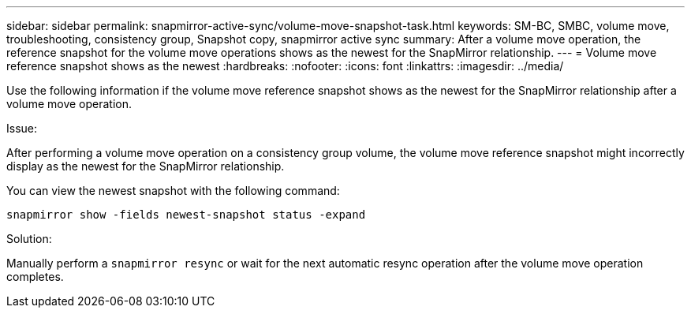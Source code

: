 ---
sidebar: sidebar
permalink: snapmirror-active-sync/volume-move-snapshot-task.html
keywords: SM-BC, SMBC, volume move, troubleshooting, consistency group, Snapshot copy, snapmirror active sync
summary: After a volume move operation, the reference snapshot for the volume move operations shows as the newest for the SnapMirror relationship.
---
= Volume move reference snapshot shows as the newest
:hardbreaks:
:nofooter:
:icons: font
:linkattrs:
:imagesdir: ../media/

[.lead]
Use the following information if the volume move reference snapshot shows as the newest for the SnapMirror relationship after a volume move operation.

.Issue:

After performing a volume move operation on a consistency group volume, the volume move reference snapshot might incorrectly display as the newest for the SnapMirror relationship.

You can view the newest snapshot with the following command:

`snapmirror show -fields newest-snapshot status -expand`

.Solution:

Manually perform a `snapmirror resync` or wait for the next automatic resync operation after the volume move operation completes.
